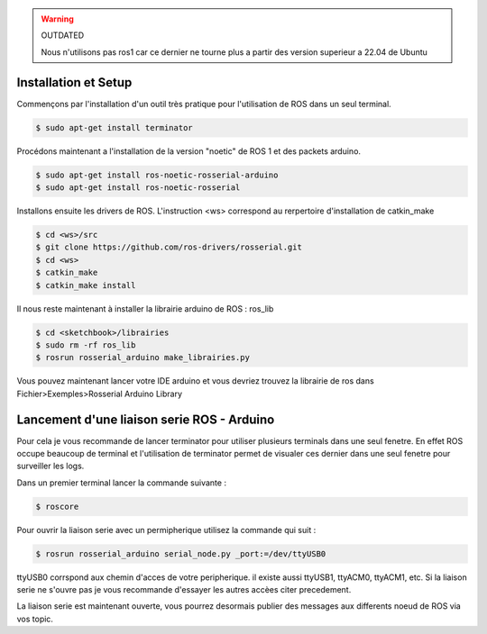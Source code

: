 .. warning::

	OUTDATED

	Nous n'utilisons pas ros1 car ce dernier ne tourne plus a partir des version superieur a 22.04 de Ubuntu 

Installation et Setup
=====================

Commençons par l'installation d'un outil très pratique pour l'utilisation de ROS dans un seul terminal.

.. code-block:: bash
	
	$ sudo apt-get install terminator

Procédons maintenant a l'installation de la version "noetic" de ROS 1 et des packets arduino.

.. code-block:: bash

	$ sudo apt-get install ros-noetic-rosserial-arduino
	$ sudo apt-get install ros-noetic-rosserial

Installons ensuite les drivers de ROS.
L'instruction <ws> correspond au rerpertoire d'installation de catkin_make

.. code-block:: bash
	
	$ cd <ws>/src
	$ git clone https://github.com/ros-drivers/rosserial.git
	$ cd <ws>
	$ catkin_make
	$ catkin_make install

Il nous reste maintenant à installer la librairie arduino de ROS : ros_lib

.. code-block:: bash

	$ cd <sketchbook>/librairies
	$ sudo rm -rf ros_lib
	$ rosrun rosserial_arduino make_librairies.py

Vous pouvez maintenant lancer votre IDE arduino et vous devriez trouvez la librairie de ros dans Fichier>Exemples>Rosserial Arduino Library

Lancement d'une liaison serie ROS - Arduino
===========================================

Pour cela je vous recommande de lancer terminator pour utiliser plusieurs terminals dans une seul fenetre. En effet ROS occupe beaucoup de terminal et l'utilisation de terminator permet de visualer ces dernier dans une seul fenetre pour surveiller les logs.

Dans un premier terminal lancer la commande suivante :

.. code-block:: bash

	$ roscore

Pour ouvrir la liaison serie avec un permipherique utilisez la commande qui suit :

.. code-block:: bash
	
	$ rosrun rosserial_arduino serial_node.py _port:=/dev/ttyUSB0

ttyUSB0 corrspond aux chemin d'acces de votre peripherique. il existe aussi ttyUSB1, ttyACM0, ttyACM1, etc. Si la liaison serie ne s'ouvre pas je vous recommande d'essayer les autres accèes citer precedement.

La liaison serie est maintenant ouverte, vous pourrez desormais publier des messages aux differents noeud de ROS via vos topic.



